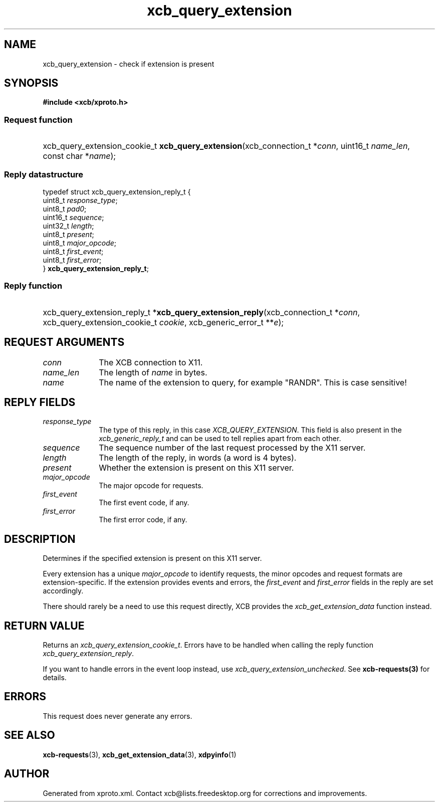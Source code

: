 .TH xcb_query_extension 3  "libxcb 1.13" "X Version 11" "XCB Requests"
.ad l
.SH NAME
xcb_query_extension \- check if extension is present
.SH SYNOPSIS
.hy 0
.B #include <xcb/xproto.h>
.SS Request function
.HP
xcb_query_extension_cookie_t \fBxcb_query_extension\fP(xcb_connection_t\ *\fIconn\fP, uint16_t\ \fIname_len\fP, const char\ *\fIname\fP);
.PP
.SS Reply datastructure
.nf
.sp
typedef struct xcb_query_extension_reply_t {
    uint8_t  \fIresponse_type\fP;
    uint8_t  \fIpad0\fP;
    uint16_t \fIsequence\fP;
    uint32_t \fIlength\fP;
    uint8_t  \fIpresent\fP;
    uint8_t  \fImajor_opcode\fP;
    uint8_t  \fIfirst_event\fP;
    uint8_t  \fIfirst_error\fP;
} \fBxcb_query_extension_reply_t\fP;
.fi
.SS Reply function
.HP
xcb_query_extension_reply_t *\fBxcb_query_extension_reply\fP(xcb_connection_t\ *\fIconn\fP, xcb_query_extension_cookie_t\ \fIcookie\fP, xcb_generic_error_t\ **\fIe\fP);
.br
.hy 1
.SH REQUEST ARGUMENTS
.IP \fIconn\fP 1i
The XCB connection to X11.
.IP \fIname_len\fP 1i
The length of \fIname\fP in bytes.
.IP \fIname\fP 1i
The name of the extension to query, for example "RANDR". This is case
sensitive!
.SH REPLY FIELDS
.IP \fIresponse_type\fP 1i
The type of this reply, in this case \fIXCB_QUERY_EXTENSION\fP. This field is also present in the \fIxcb_generic_reply_t\fP and can be used to tell replies apart from each other.
.IP \fIsequence\fP 1i
The sequence number of the last request processed by the X11 server.
.IP \fIlength\fP 1i
The length of the reply, in words (a word is 4 bytes).
.IP \fIpresent\fP 1i
Whether the extension is present on this X11 server.
.IP \fImajor_opcode\fP 1i
The major opcode for requests.
.IP \fIfirst_event\fP 1i
The first event code, if any.
.IP \fIfirst_error\fP 1i
The first error code, if any.
.SH DESCRIPTION
Determines if the specified extension is present on this X11 server.

Every extension has a unique \fImajor_opcode\fP to identify requests, the minor
opcodes and request formats are extension-specific. If the extension provides
events and errors, the \fIfirst_event\fP and \fIfirst_error\fP fields in the reply are
set accordingly.

There should rarely be a need to use this request directly, XCB provides the
\fIxcb_get_extension_data\fP function instead.
.SH RETURN VALUE
Returns an \fIxcb_query_extension_cookie_t\fP. Errors have to be handled when calling the reply function \fIxcb_query_extension_reply\fP.

If you want to handle errors in the event loop instead, use \fIxcb_query_extension_unchecked\fP. See \fBxcb-requests(3)\fP for details.
.SH ERRORS
This request does never generate any errors.
.SH SEE ALSO
.BR xcb-requests (3),
.BR xcb_get_extension_data (3),
.BR xdpyinfo (1)
.SH AUTHOR
Generated from xproto.xml. Contact xcb@lists.freedesktop.org for corrections and improvements.
